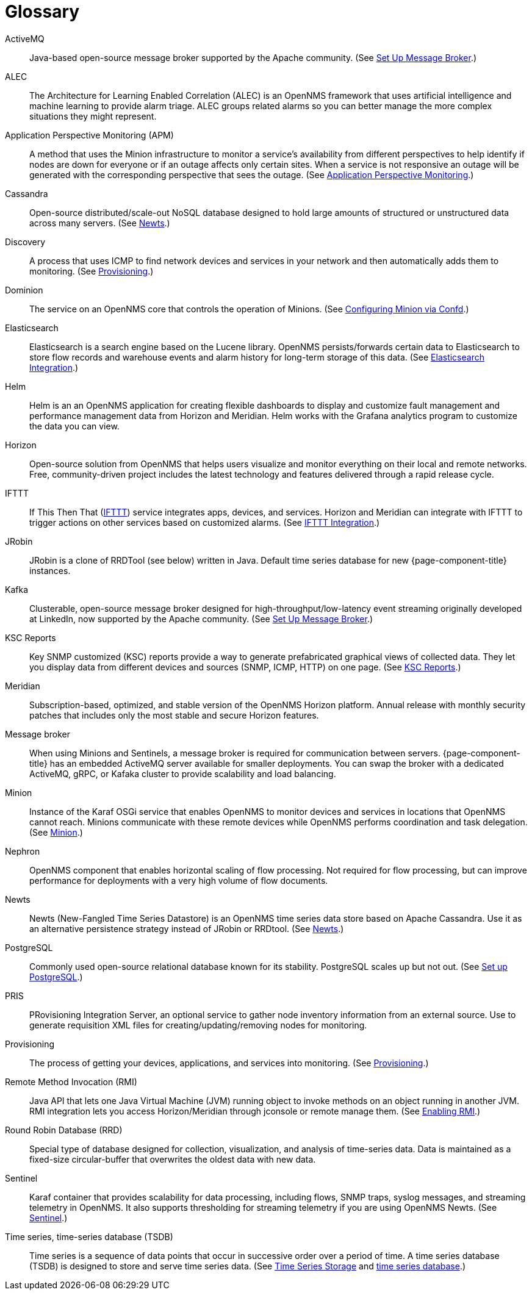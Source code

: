 [[glossary]]
[glossary]
= Glossary

[glossary]
ActiveMQ:: Java-based open-source message broker supported by the Apache community.
(See xref:deployment:core/setup-message-broker.adoc#setup-message-broker[Set Up Message Broker].)

ALEC:: The Architecture for Learning Enabled Correlation (ALEC) is an OpenNMS framework that uses artificial intelligence and machine learning to provide alarm triage.
ALEC groups related alarms so you can better manage the more complex situations they might represent.

Application Perspective Monitoring (APM):: A method that uses the Minion infrastructure to monitor a service’s availability from different perspectives to help identify if nodes are down for everyone or if an outage affects only certain sites. When a service is not responsive an outage will be generated with the corresponding perspective that sees the outage.
(See xref:operation:application-perspective-monitoring/application-perspective-monitoring.adoc#application-perspective[Application Perspective Monitoring].)

Cassandra:: Open-source distributed/scale-out NoSQL database designed to hold large amounts of structured or unstructured data across many servers.
(See xref:deployment:time-series-storage/newts/introduction.adoc#ga-opennms-operation-newts[Newts].)

Discovery:: A process that uses ICMP to find network devices and services in your network and then automatically adds them to monitoring.
(See xref:operation:provisioning/introduction.adoc#discovery-auto[Provisioning].)

Dominion:: The service on an OpenNMS core that controls the operation of Minions.
(See xref:reference:configuration/minion-confd/minion-confd.adoc#dominion [Configuring Minion via Confd].)

Elasticsearch:: Elasticsearch is a search engine based on the Lucene library. OpenNMS persists/forwards certain data to Elasticsearch to store flow records and warehouse events and alarm history for long-term storage of this data.
(See xref:operation:elasticsearch/introduction.adoc#elasticsearch[Elasticsearch Integration].)

Helm:: Helm is an an OpenNMS application for creating flexible dashboards to display and customize fault management and performance management data from Horizon and Meridian.
Helm works with the Grafana analytics program to customize the data you can view.

Horizon:: Open-source solution from OpenNMS that helps users visualize and monitor everything on their local and remote networks.
Free, community-driven project includes the latest technology and features delivered through a rapid release cycle.

IFTTT:: If This Then That (https://ifttt.com/[IFTTT]) service integrates apps, devices, and services. Horizon and Meridian can integrate with IFTTT to trigger actions on other services based on customized alarms.
(See xref:operation:ifttt/ifttt-integration.adoc#ifttt[IFTTT Integration].)

JRobin:: JRobin is a clone of RRDTool (see below) written in Java.
Default time series database for new {page-component-title} instances.

Kafka:: Clusterable, open-source message broker designed for high-throughput/low-latency event streaming originally developed at LinkedIn, now supported by the Apache community.
(See xref:deployment:core/setup-message-broker.adoc#setup-message-broker[Set Up Message Broker].)

KSC Reports:: Key SNMP customized (KSC) reports provide a way to generate prefabricated graphical views of collected data. They let you display data from different devices and sources (SNMP, ICMP, HTTP) on one page.
(See xref:operation:admin/webui/opsboard/dashlet/ksc.adoc#ksc[KSC Reports].)

Meridian:: Subscription-based, optimized, and stable version of the OpenNMS Horizon platform.
Annual release with monthly security patches that includes only the most stable and secure Horizon features.

Message broker:: When using Minions and Sentinels, a message broker is required for communication between servers.
{page-component-title} has an embedded ActiveMQ server available for smaller deployments.
You can swap the broker with a dedicated ActiveMQ, gRPC, or Kafaka cluster to provide scalability and load balancing.

Minion:: Instance of the Karaf OSGi service that enables OpenNMS to monitor devices and services in locations that OpenNMS cannot reach.
Minions communicate with these remote devices while OpenNMS performs coordination and task delegation.
(See xref:development:minion/introduction.adoc#minion[Minion].)

Nephron:: OpenNMS component that enables horizontal scaling of flow processing.
Not required for flow processing, but can improve performance for deployments with a very high volume of flow documents.

Newts:: Newts (New-Fangled Time Series Datastore) is an OpenNMS time series data store based on Apache Cassandra.
Use it as an alternative persistence strategy instead of JRobin or RRDtool.
(See xref:deployment:time-series-storage/newts/introduction.adoc#ga-opennms-operation-newts[Newts].)

PostgreSQL:: Commonly used open-source relational database known for its stability.
PostgreSQL scales up but not out.
(See xref:deployment:core/getting-started.adoc#setup-postgresql[Set up PostgreSQL].)

PRIS:: PRovisioning Integration Server, an optional service to gather node inventory information from an external source.
Use to generate requisition XML files for creating/updating/removing nodes for monitoring.

Provisioning:: The process of getting your devices, applications, and services into monitoring.
(See xref:operation:provisioning/introduction.adoc#discovery-auto[Provisioning].)

Remote Method Invocation (RMI):: Java API that lets one Java Virtual Machine (JVM) running object to invoke methods on an object running in another JVM. RMI integration lets you access Horizon/Meridian through jconsole or remote manage them.
(See xref:operation:admin/rmi.adoc#rmi[Enabling RMI].)

Round Robin Database (RRD):: Special type of database designed for collection, visualization, and analysis of time-series data.
Data is maintained as a fixed-size circular-buffer that overwrites the oldest data with new data.

Sentinel:: Karaf container that provides scalability for data processing, including flows, SNMP traps, syslog messages, and streaming telemetry in OpenNMS.
It also supports thresholding for streaming telemetry if you are using OpenNMS Newts.
(See xref:deployment:sentinel/introduction.adoc#sentinel[Sentinel].)

Time series, time-series database (TSDB):: Time series is a sequence of data points that occur in successive order over a period of time.
A time series database (TSDB) is designed to store and serve time series data.
(See xref:deployment:time-series-storage/timeseries/time-series-storage.adoc#time-series[Time Series Storage] and https://en.wikipedia.org/wiki/Time_series_database[time series database].)
